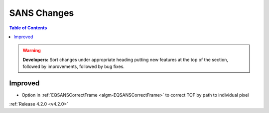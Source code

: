 ============
SANS Changes
============

.. contents:: Table of Contents
   :local:

.. warning:: **Developers:** Sort changes under appropriate heading
    putting new features at the top of the section, followed by
    improvements, followed by bug fixes.

Improved
########

- Option in :ref:`EQSANSCorrectFrame <algm-EQSANSCorrectFrame>` to correct TOF by path to individual pixel

:ref:`Release 4.2.0 <v4.2.0>`